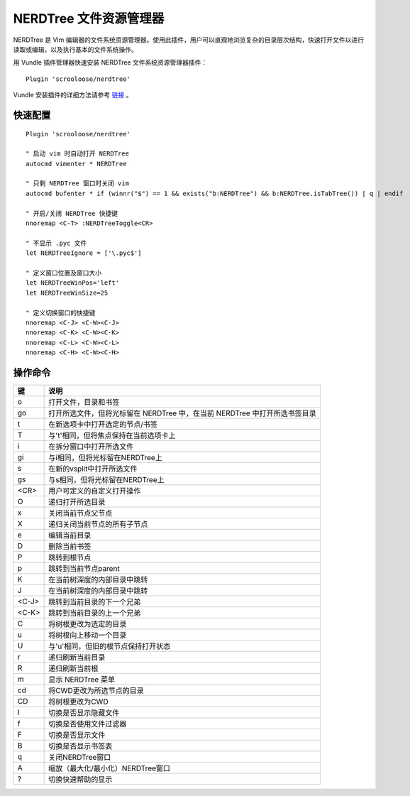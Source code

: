 NERDTree 文件资源管理器
####################################

NERDTree 是 Vim 编辑器的文件系统资源管理器。使用此插件，用户可以直观地浏览复杂的目录层次结构，快速打开文件以进行读取或编辑，以及执行基本的文件系统操作。

.. image:: ../images/nerdtree01.png

用 Vundle 插件管理器快速安装 NERDTree 文件系统资源管理器插件：

.. highlight:: none

::

    Plugin 'scrooloose/nerdtree'

Vundle 安装插件的详细方法请参考 `链接 <vundle.html#id6>`_ 。


快速配置
************************************

::

    Plugin 'scrooloose/nerdtree'
    
    " 启动 vim 时自动打开 NERDTree
    autocmd vimenter * NERDTree
    
    " 只剩 NERDTree 窗口时关闭 vim
    autocmd bufenter * if (winnr("$") == 1 && exists("b:NERDTree") && b:NERDTree.isTabTree()) | q | endif

    " 开启/关闭 NERDTree 快捷键
    nnoremap <C-T> :NERDTreeToggle<CR>

    " 不显示 .pyc 文件
    let NERDTreeIgnore = ['\.pyc$']
    
    " 定义窗口位置及窗口大小
    let NERDTreeWinPos='left'
    let NERDTreeWinSize=25
    
    " 定义切换窗口的快捷键
    nnoremap <C-J> <C-W><C-J>
    nnoremap <C-K> <C-W><C-K>
    nnoremap <C-L> <C-W><C-L>
    nnoremap <C-H> <C-W><C-H>


操作命令
************************************

=======   ==============
键          说明
=======   ==============
o           打开文件，目录和书签
go          打开所选文件，但将光标留在 NERDTree 中，在当前 NERDTree 中打开所选书签目录
t           在新选项卡中打开选定的节点/书签
T           与't'相同，但将焦点保持在当前选项卡上
i           在拆分窗口中打开所选文件
gi          与i相同，但将光标留在NERDTree上
s           在新的vsplit中打开所选文件
gs          与s相同，但将光标留在NERDTree上
<CR>        用户可定义的自定义打开操作
O           递归打开所选目录
x           关闭当前节点父节点
X           递归关闭当前节点的所有子节点
e           编辑当前目录

D           删除当前书签 

P           跳转到根节点
p           跳转到当前节点parent
K           在当前树深度的内部目录中跳转
J           在当前树深度的内部目录中跳转
<C-J>       跳转到当前目录的下一个兄弟
<C-K>       跳转到当前目录的上一个兄弟

C           将树根更改为选定的目录
u           将树根向上移动一个目录
U           与'u'相同，但旧的根节点保持打开状态
r           递归刷新当前目录
R           递归刷新当前根
m           显示 NERDTree 菜单
cd          将CWD更改为所选节点的目录
CD          将树根更改为CWD

I           切换是否显示隐藏文件
f           切换是否使用文件过滤器
F           切换是否显示文件
B           切换是否显示书签表

q           关闭NERDTree窗口
A           缩放（最大化/最小化）NERDTree窗口
?           切换快速帮助的显示
=======   ==============
